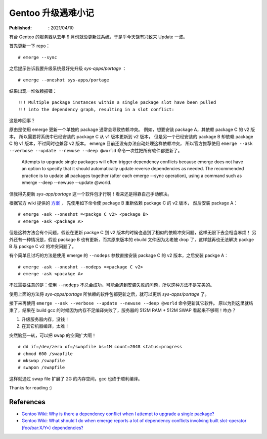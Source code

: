 Gentoo 升级遇难小记
===================

:Published: : 2021/04/10

.. meta::
    :description: Gentoo 更新系统的时候遇到了软件包依赖问题，以及在编译 gcc 的时候内存不足的问题。

有台 Gentoo 的服务器从去年 9 月份就没更新过系统，于是乎今天饶有兴致来 Update 一波。

首先更新一下 repo： ::

    # emerge --sync

之后提示告诉我要升级系统最好先升级 *sys-apps/portage* ： ::

    # emerge --oneshot sys-apps/portage

结果出现一堆依赖报错： ::

    !!! Multiple package instances within a single package slot have been pulled
    !!! into the dependency graph, resulting in a slot conflict:

这是咋回事？

原由是使用 emerge 更新一个单独的 package 通常会导致依赖冲突。
例如，想要安装 package A，其依赖 package C 的 v2 版本，
所以需要将系统中已经安装的 package C 从 v1 版本更新到 v2 版本，
但是另一个已经安装的 package B 却依赖 package C 的 v1 版本，不过同时也兼容 v2 版本。
emerge 目前还没有办法自动处理这样依赖冲突，
所以官方推荐使用 ``emerge --ask --verbose --update --newuse --deep @world``  命令一次性把所有软件都更新了。

    Attempts to upgrade single packages will often trigger dependency conflicts
    because emerge does not have an option to specify that it should
    automatically update reverse dependencies as needed. The recommended
    practice is to update all packages together (after each emerge --sync
    operation), using a command such as emerge --deep --newuse --update @world. 

但我得先更新 *sys-app/portage* 这一个软件包才行啊！看来还是得靠自己手动解决。

根据官方 wiki 提供的 `方案 <https://wiki.gentoo.org/wiki/Troubleshooting#Dependency_graph_slot_conflicts>`_ ，
先使用如下命令使 package B 重新依赖 package C 的 v2 版本，
然后安装 package A： ::

    # emerge -ask --oneshot =<packge C v2> <package B>
    # emerge -ask <package A>

但是这种方法会有个问题，假设在更新 packge C 到 v2 版本的时候也遇到了相似的依赖冲突问题，这样无限下去会相当麻烦！
另外还有一种情况是，假设 package B 也有更新，而其原来版本的 ebuild 文件因为太老被 drop 了，这样就再也无法解决 packge B 与 packge C v2 的冲突问题了。

有个简单且讨巧的方法是使用 emerge 的 ``--nodeps`` 参数直接安装 package C 的 v2 版本，之后安装 packge A： ::

    # emerge -ask --oneshot --nodeps =<package C v2>
    # emerge -ask <pacakge A>

不过需要注意的是：使用 ``--nodeps`` 不总会成功，可能会遇到安装失败的问题，所以这种方法不是完美的。

使用上面的方法将 *sys-apps/portage* 所依赖的软件包都更新之后，就可以更新 *sys-apps/portage* 了。

接下来再使用 ``emerge --ask --verbose --update --newuse --deep @world`` 命令更新其它软件。
原以为到这里就结束了，结果在 build gcc 的时候因为内存不足编译失败了，服务器的 512M RAM + 512M SWAP 看起来不够啊！咋办？

1. 升级服务器内存，没钱！
2. 在其它机器编译，太难！

突然脑筋一转，可以把 swap 的空间扩大啊！ ::

    # dd if=/dev/zero of=/swapfile bs=1M count=2048 status=progress
    # chmod 600 /swapfile
    # mkswap /swapfile
    # swapon /swapfile

这样就通过 swap file 扩展了 2G 的内存空间，gcc 也终于顺利编译。

Thanks for reading :)

References
----------

- `Gentoo Wiki: Why is there a dependency conflict when I attempt to upgrade a single package? <https://wiki.gentoo.org/wiki/Project:Portage/FAQ#Why_is_there_a_dependency_conflict_when_I_attempt_to_upgrade_a_single_package.3F>`_
- `Gentoo Wiki: What should I do when emerge reports a lot of dependency conflicts involving built slot-operator (foo/bar:X/Y=) dependencies? <https://wiki.gentoo.org/wiki/Project:Portage/FAQ#What_should_I_do_when_emerge_reports_a_lot_of_dependency_conflicts_involving_built_slot-operator_.28foo.2Fbar:X.2FY.3D.29_dependencies.3F>`_
